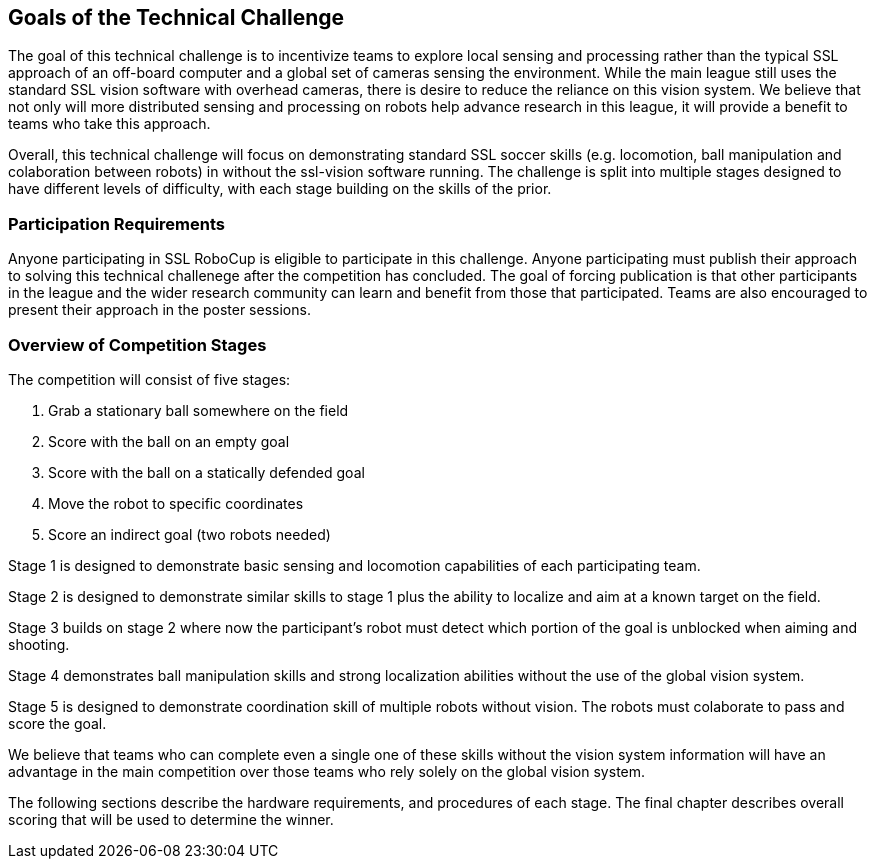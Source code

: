 == Goals of the Technical Challenge

The goal of this technical challenge is to incentivize teams to
explore local sensing and processing rather than the typical SSL
approach of an off-board computer and a global set of cameras sensing
the environment. While the main league still uses the standard SSL
vision software with overhead cameras, there is desire to reduce the
reliance on this vision system. We believe that not only will more
distributed sensing and processing on robots help advance research in
this league, it will provide a benefit to teams who take this
approach.

Overall, this technical challenge will focus on demonstrating standard
SSL soccer skills (e.g. locomotion, ball manipulation and colaboration 
between robots) in without the ssl-vision software running. The challenge
is split into multiple stages designed to have different levels of difficulty,
with each stage building on the skills of the prior.

=== Participation Requirements

Anyone participating in SSL RoboCup is eligible to participate in this
challenge. Anyone participating must publish their approach to solving
this technical challenege after the competition has concluded. The
goal of forcing publication is that other participants in the league
and the wider research community can learn and benefit from those that
participated. Teams are also encouraged to present their approach in the
poster sessions.

=== Overview of Competition Stages

The competition will consist of five stages:

1. Grab a stationary ball somewhere on the field
2. Score with the ball on an empty goal
3. Score with the ball on a statically defended goal
4. Move the robot to specific coordinates
5. Score an indirect goal (two robots needed)

Stage 1 is designed to demonstrate basic sensing and locomotion
capabilities of each participating team.

Stage 2 is designed to demonstrate similar skills to stage 1 plus the
ability to localize and aim at a known target on the field.

Stage 3 builds on stage 2 where now the participant's robot must
detect which portion of the goal is unblocked when aiming and
shooting.

Stage 4 demonstrates ball manipulation skills and strong localization
abilities without the use of the global vision system.

Stage 5 is designed to demonstrate coordination skill of multiple robots
without vision. The robots must colaborate to pass and score the goal.

We believe that teams who can complete even a single one of these
skills without the vision system information will have an advantage in
the main competition over those teams who rely solely on the global
vision system.

The following sections describe the hardware requirements, and
procedures of each stage. The final chapter describes overall scoring
that will be used to determine the winner.
